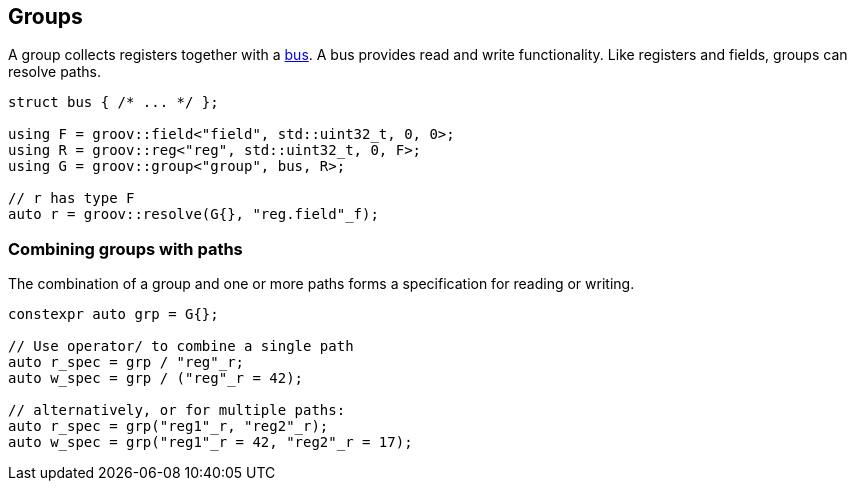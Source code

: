 
== Groups

A group collects registers together with a xref:read_write.adoc#_buses[bus]. A
bus provides read and write functionality. Like registers and fields, groups can
resolve paths.

[source,cpp]
----
struct bus { /* ... */ };

using F = groov::field<"field", std::uint32_t, 0, 0>;
using R = groov::reg<"reg", std::uint32_t, 0, F>;
using G = groov::group<"group", bus, R>;

// r has type F
auto r = groov::resolve(G{}, "reg.field"_f);
----

=== Combining groups with paths

The combination of a group and one or more paths forms a specification for
reading or writing.

[source,cpp]
----
constexpr auto grp = G{};

// Use operator/ to combine a single path
auto r_spec = grp / "reg"_r;
auto w_spec = grp / ("reg"_r = 42);

// alternatively, or for multiple paths:
auto r_spec = grp("reg1"_r, "reg2"_r);
auto w_spec = grp("reg1"_r = 42, "reg2"_r = 17);
----

